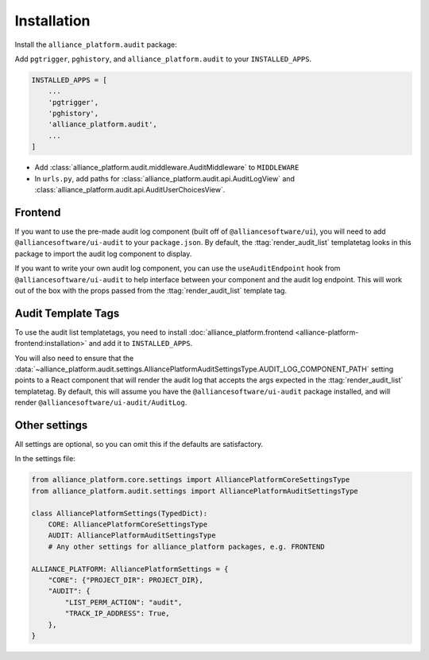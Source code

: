 Installation
------------

Install the ``alliance_platform.audit`` package:

.. code-block:: bash
    poetry add alliance_platform.audit

Add ``pgtrigger``, ``pghistory``, and ``alliance_platform.audit`` to your ``INSTALLED_APPS``.

.. code-block:: python

    INSTALLED_APPS = [
        ...
        'pgtrigger',
        'pghistory',
        'alliance_platform.audit',
        ...
    ]

* Add :class:`alliance_platform.audit.middleware.AuditMiddleware` to ``MIDDLEWARE``

* In ``urls.py``, add paths for :class:`alliance_platform.audit.api.AuditLogView` and :class:`alliance_platform.audit.api.AuditUserChoicesView`.

Frontend
~~~~~~~~

If you want to use the pre-made audit log component (built off of ``@alliancesoftware/ui``), you will need
to add ``@alliancesoftware/ui-audit`` to your ``package.json``. By default, the :ttag:`render_audit_list`
templatetag looks in this package to import the audit log component to display.

If you want to write your own audit log component, you can use the ``useAuditEndpoint`` hook from
``@alliancesoftware/ui-audit`` to help interface between your component and the audit log endpoint.
This will work out of the box with the props passed from the :ttag:`render_audit_list` template tag.

Audit Template Tags
~~~~~~~~~~~~~~~~~~~

To use the audit list templatetags, you need to install :doc:`alliance_platform.frontend <alliance-platform-frontend:installation>` and add it to ``INSTALLED_APPS``.

You will also need to ensure that the :data:`~alliance_platform.audit.settings.AlliancePlatformAuditSettingsType.AUDIT_LOG_COMPONENT_PATH` setting points to a React component that will render
the audit log that accepts the args expected in the :ttag:`render_audit_list`
templatetag. By default, this will assume you have the ``@alliancesoftware/ui-audit`` package installed, and will
render ``@alliancesoftware/ui-audit/AuditLog``.

Other settings
~~~~~~~~~~~~~~

All settings are optional, so you can omit this if the defaults are satisfactory.

In the settings file:

.. code-block:: python

    from alliance_platform.core.settings import AlliancePlatformCoreSettingsType
    from alliance_platform.audit.settings import AlliancePlatformAuditSettingsType

    class AlliancePlatformSettings(TypedDict):
        CORE: AlliancePlatformCoreSettingsType
        AUDIT: AlliancePlatformAuditSettingsType
        # Any other settings for alliance_platform packages, e.g. FRONTEND

    ALLIANCE_PLATFORM: AlliancePlatformSettings = {
        "CORE": {"PROJECT_DIR": PROJECT_DIR},
        "AUDIT": {
            "LIST_PERM_ACTION": "audit",
            "TRACK_IP_ADDRESS": True,
        },
    }
